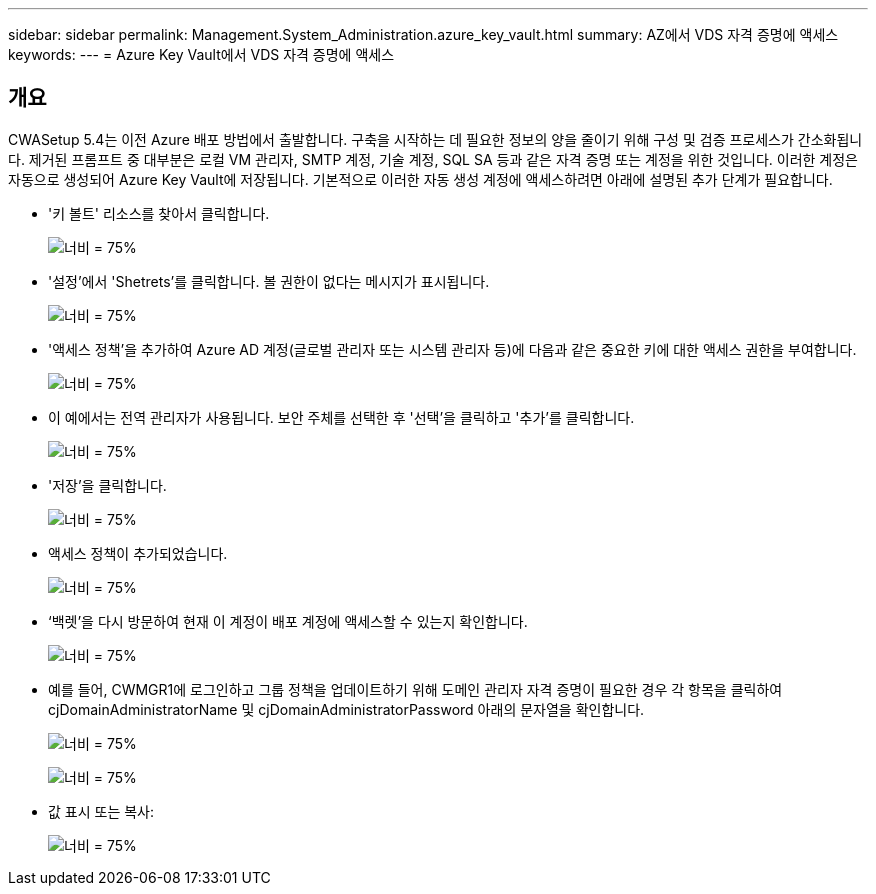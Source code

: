 ---
sidebar: sidebar 
permalink: Management.System_Administration.azure_key_vault.html 
summary: AZ에서 VDS 자격 증명에 액세스 
keywords:  
---
= Azure Key Vault에서 VDS 자격 증명에 액세스




== 개요

CWASetup 5.4는 이전 Azure 배포 방법에서 출발합니다. 구축을 시작하는 데 필요한 정보의 양을 줄이기 위해 구성 및 검증 프로세스가 간소화됩니다. 제거된 프롬프트 중 대부분은 로컬 VM 관리자, SMTP 계정, 기술 계정, SQL SA 등과 같은 자격 증명 또는 계정을 위한 것입니다. 이러한 계정은 자동으로 생성되어 Azure Key Vault에 저장됩니다. 기본적으로 이러한 자동 생성 계정에 액세스하려면 아래에 설명된 추가 단계가 필요합니다.

* '키 볼트' 리소스를 찾아서 클릭합니다.
+
image:Management.System_Administration.azure_key_vault-4d897.png["너비 = 75%"]

* '설정'에서 'Shetrets'를 클릭합니다. 볼 권한이 없다는 메시지가 표시됩니다.
+
image:Management.System_Administration.azure_key_vault-0f7b9.png["너비 = 75%"]

* '액세스 정책'을 추가하여 Azure AD 계정(글로벌 관리자 또는 시스템 관리자 등)에 다음과 같은 중요한 키에 대한 액세스 권한을 부여합니다.
+
image:Management.System_Administration.azure_key_vault-fe473.png["너비 = 75%"]

* 이 예에서는 전역 관리자가 사용됩니다. 보안 주체를 선택한 후 '선택'을 클릭하고 '추가'를 클릭합니다.
+
image:Management.System_Administration.azure_key_vault-3ae42.png["너비 = 75%"]

* '저장'을 클릭합니다.
+
image:Management.System_Administration.azure_key_vault-15c03.png["너비 = 75%"]

* 액세스 정책이 추가되었습니다.
+
image:Management.System_Administration.azure_key_vault-770dd.png["너비 = 75%"]

* ‘백렛’을 다시 방문하여 현재 이 계정이 배포 계정에 액세스할 수 있는지 확인합니다.
+
image:Management.System_Administration.azure_key_vault-e277a.png["너비 = 75%"]

* 예를 들어, CWMGR1에 로그인하고 그룹 정책을 업데이트하기 위해 도메인 관리자 자격 증명이 필요한 경우 각 항목을 클릭하여 cjDomainAdministratorName 및 cjDomainAdministratorPassword 아래의 문자열을 확인합니다.
+
image:Management.System_Administration.azure_key_vault-69e35.png["너비 = 75%"]

+
image:Management.System_Administration.azure_key_vault-83926.png["너비 = 75%"]

* 값 표시 또는 복사:
+
image:Management.System_Administration.azure_key_vault-c9405.png["너비 = 75%"]


